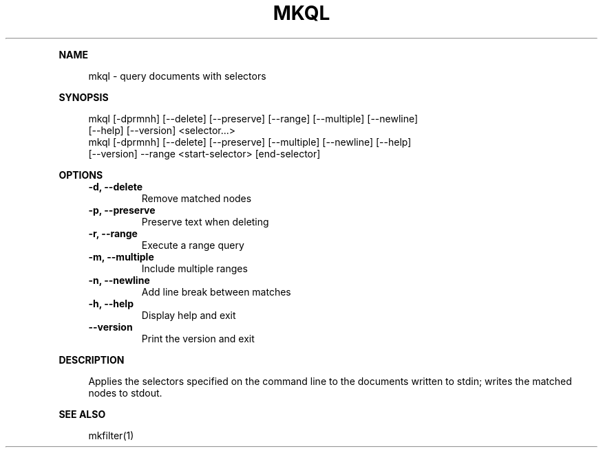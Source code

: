 .\" Generated by mkdoc on May, 2016
.TH "MKQL" "1" "May, 2016" "mkql 1.0.9" "User Commands"
.de nl
.sp 0
..
.de hr
.sp 1
.nf
.ce
.in 4
\l’80’
.fi
..
.de h1
.RE
.sp 1
\fB\\$1\fR
.RS 4
..
.de h2
.RE
.sp 1
.in 4
\fB\\$1\fR
.RS 6
..
.de h3
.RE
.sp 1
.in 6
\fB\\$1\fR
.RS 8
..
.de h4
.RE
.sp 1
.in 8
\fB\\$1\fR
.RS 10
..
.de h5
.RE
.sp 1
.in 10
\fB\\$1\fR
.RS 12
..
.de h6
.RE
.sp 1
.in 12
\fB\\$1\fR
.RS 14
..
.h1 "NAME"
.P
mkql \- query documents with selectors
.nl
.h1 "SYNOPSIS"
.P
mkql [\-dprmnh] [\-\-delete] [\-\-preserve] [\-\-range] [\-\-multiple] [\-\-newline]
.br
     [\-\-help] [\-\-version] <selector...>
.br
mkql [\-dprmnh] [\-\-delete] [\-\-preserve] [\-\-multiple] [\-\-newline] [\-\-help]
.br
     [\-\-version] \-\-range <start\-selector> [end\-selector]
.nl
.h1 "OPTIONS"
.TP
\fB\-d, \-\-delete\fR
 Remove matched nodes
.nl
.TP
\fB\-p, \-\-preserve\fR
 Preserve text when deleting
.nl
.TP
\fB\-r, \-\-range\fR
 Execute a range query
.nl
.TP
\fB\-m, \-\-multiple\fR
 Include multiple ranges
.nl
.TP
\fB\-n, \-\-newline\fR
 Add line break between matches
.nl
.TP
\fB\-h, \-\-help\fR
 Display help and exit
.nl
.TP
\fB\-\-version\fR
 Print the version and exit
.nl
.h1 "DESCRIPTION"
.P
Applies the selectors specified on the command line to the documents written to stdin; writes the matched nodes to stdout.
.nl
.h1 "SEE ALSO"
.P
mkfilter(1)
.nl